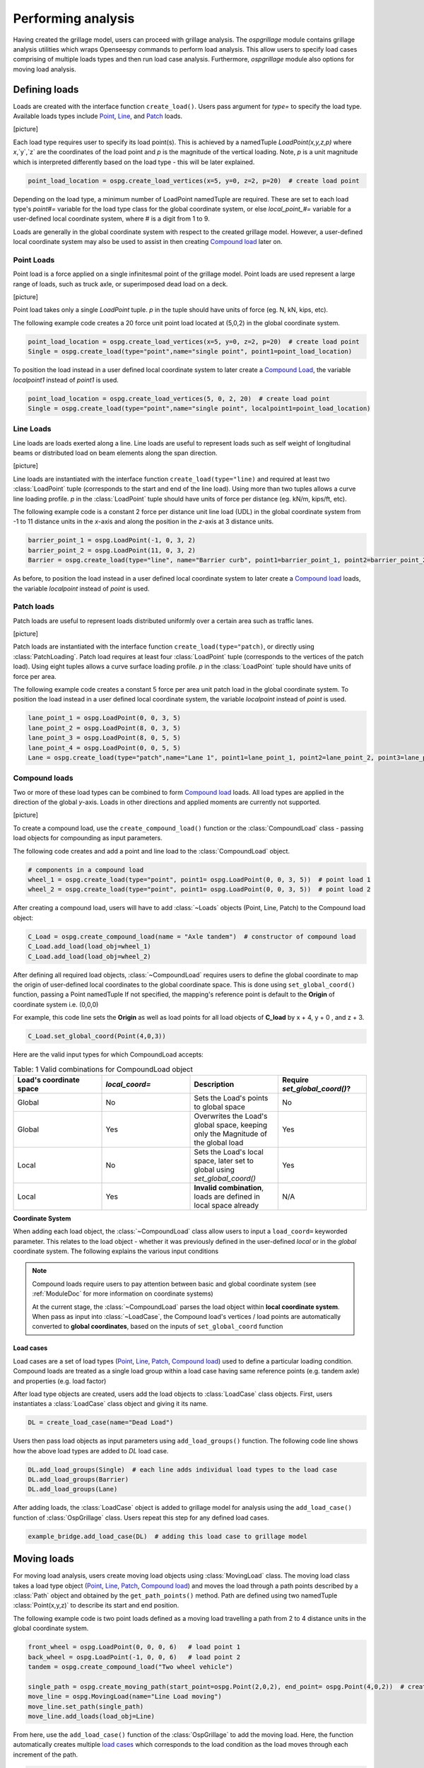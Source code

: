 ========================
Performing analysis
========================

Having created the grillage model, users can proceed with grillage analysis.
The *ospgrillage* module contains grillage analysis utilities which wraps Openseespy commands to perform load analysis.
This allow users to specify load cases comprising of multiple loads types and then run load case analysis.
Furthermore, *ospgrillage* module also options for moving load analysis.


Defining loads
------------------------

Loads are created with the interface function ``create_load()``. Users pass argument for `type=` to specify the load type.
Available loads types include `Point`_, `Line`_, and `Patch`_ loads.


[picture]


Each load type requires user to specify its load point(s). This is achieved by a namedTuple `LoadPoint(x,y,z,p)` where `x`,`y`,`z` are the coordinates of the load point
and `p` is the magnitude of the vertical loading. Note, `p` is a unit magnitude which is interpreted differently based on the load type - this will be later explained.

.. code-block:: python

    point_load_location = ospg.create_load_vertices(x=5, y=0, z=2, p=20)  # create load point


Depending on the load type, a minimum number of LoadPoint namedTuple are required.
These are set to each load type's `point#=` variable for the load type class for the global coordinate system,
or else `local_point_#=` variable for a user-defined local coordinate system, where # is a digit from 1 to 9.


Loads are generally in the global coordinate system with respect to the created grillage model.
However, a user-defined local coordinate system may also be used to assist in then creating `Compound load`_ later on.

.. _Point:

Point Loads
^^^^^^^^^^^^^^^^^^^^^^^^^^^^^^^^^^^^^

Point load is a force applied on a single infinitesmal point of the grillage model.
Point loads are used represent a large range of loads, such as truck axle, or superimposed dead load on a deck.


[picture]


Point load takes only a single `LoadPoint` tuple. `p` in the tuple should have units of force (eg. N, kN, kips, etc).

The following example code creates a 20 force unit point load located at (5,0,2) in the global coordinate system.

.. code-block:: python

    point_load_location = ospg.create_load_vertices(x=5, y=0, z=2, p=20)  # create load point
    Single = ospg.create_load(type="point",name="single point", point1=point_load_location)

To position the load instead in a user defined local coordinate system to later create a `Compound Load`_, the variable `localpoint1` instead of `point1` is used.

.. code-block:: python

    point_load_location = ospg.create_load_vertices(5, 0, 2, 20)  # create load point
    Single = ospg.create_load(type="point",name="single point", localpoint1=point_load_location)


.. _Line:

Line Loads
^^^^^^^^^^^^^^^^^^^^^^^^^^^^^^^^^^^^^
Line loads are loads exerted along a line. Line loads are useful to represent loads such as self weight of longitudinal beams or
distributed load on beam elements along the span direction.

[picture]

Line loads are instantiated with the interface function ``create_load(type="line)`` and required at least two :class:`LoadPoint` tuple (corresponds to the start and end of the line load).
Using more than two tuples allows a curve line loading profile.
`p` in the :class:`LoadPoint` tuple should have units of force per distance (eg. kN/m, kips/ft, etc).

The following example code is a constant 2 force per distance unit line load (UDL)
in the global coordinate system from -1 to 11 distance units in the `x`-axis and along the position in the `z`-axis at 3 distance units.

.. code-block:: python

    barrier_point_1 = ospg.LoadPoint(-1, 0, 3, 2)
    barrier_point_2 = ospg.LoadPoint(11, 0, 3, 2)
    Barrier = ospg.create_load(type="line", name="Barrier curb", point1=barrier_point_1, point2=barrier_point_2)

As before, to position the load instead in a user defined local coordinate system to later create a `Compound load`_ loads, the variable `localpoint` instead of `point` is used.

.. _Patch:

Patch loads
^^^^^^^^^^^^^^^^^^^^^^^^^^^^^^^^^^^^^
Patch loads are useful to represent loads distributed uniformly over a certain area such as traffic lanes.

[picture]

Patch loads are instantiated with the interface function ``create_load(type="patch)``, or directly
using :class:`PatchLoading`. Patch load requires at least four :class:`LoadPoint` tuple (corresponds to the vertices of the patch load).
Using eight tuples allows a curve surface loading profile.
`p` in the :class:`LoadPoint` tuple should have units of force per area.

The following example code creates a constant 5 force per area unit patch load
in the global coordinate system. 
To position the load instead in a user defined local coordinate system, the variable `localpoint` instead of `point` is used.

.. code-block:: python

    lane_point_1 = ospg.LoadPoint(0, 0, 3, 5)
    lane_point_2 = ospg.LoadPoint(8, 0, 3, 5)
    lane_point_3 = ospg.LoadPoint(8, 0, 5, 5)
    lane_point_4 = ospg.LoadPoint(0, 0, 5, 5)
    Lane = ospg.create_load(type="patch",name="Lane 1", point1=lane_point_1, point2=lane_point_2, point3=lane_point_3, point4=lane_point_4)

.. _Compound load:

Compound loads
^^^^^^^^^^^^^^^^^^^^^^^^^^^^^^^^^^^^^
Two or more of these load types can be combined to form `Compound load`_ loads. All load types are applied in the direction of the global `y`-axis.
Loads in other directions and applied moments are currently not supported.

[picture]

To create a compound load, use the ``create_compound_load()`` function or the
:class:`CompoundLoad` class - passing load objects for compounding as input parameters.

The following code creates and add a point and line load to the :class:`CompoundLoad` object.

.. code-block:: python

    # components in a compound load
    wheel_1 = ospg.create_load(type="point", point1= ospg.LoadPoint(0, 0, 3, 5))  # point load 1
    wheel_2 = ospg.create_load(type="point", point1= ospg.LoadPoint(0, 0, 3, 5))  # point load 2

After creating a compound load, users will have to add :class:`~Loads` objects (Point, Line, Patch) to the Compound load object:

.. code-block:: python

    C_Load = ospg.create_compound_load(name = "Axle tandem")  # constructor of compound load
    C_Load.add_load(load_obj=wheel_1)
    C_Load.add_load(load_obj=wheel_2)

After defining all required load objects, :class:`~CompoundLoad` requires users to define the global coordinate to map the origin of user-defined local coordinates
to the global coordinate space. This is done using ``set_global_coord()`` function, passing a Point namedTuple
If not specified, the mapping's reference point is default to the **Origin** of coordinate system i.e. (0,0,0)

For example, this code line sets the **Origin** as well as load points for all load objects of **C_load**  by x + 4, y + 0 , and z + 3.

.. code-block:: python

    C_Load.set_global_coord(Point(4,0,3))

Here are the valid input types for which CompoundLoad accepts:

.. list-table:: Table: 1 Valid combinations for CompoundLoad object
   :widths: 25 25 25 25
   :header-rows: 1

   * - Load's coordinate space
     - `local_coord=`
     - Description
     - Require `set_global_coord()`?
   * - Global
     - No
     - Sets the Load's points to global space
     - No
   * - Global
     - Yes
     - Overwrites the Load's global space, keeping only the Magnitude of the global load
     - Yes
   * - Local
     - No
     - Sets the Load's local space, later set to global using `set_global_coord()`
     - Yes
   * - Local
     - Yes
     - **Invalid combination**, loads are defined in local space already
     - N/A


**Coordinate System**

When adding each load object, the :class:`~CompoundLoad` class allow users to input a ``load_coord=`` keyworded parameter.
This relates to the load object - whether it was previously defined in the user-defined *local* or in the *global* coordinate system. The following explains the various
input conditions


.. note::

    Compound loads require users to pay attention between basic and global coordinate system (see :ref:`ModuleDoc` for more information on coordinate systems)

    At the current stage, the :class:`~CompoundLoad` parses the load object within **local coordinate system**. When pass as input into :class:`~LoadCase`, the Compound load's vertices / load points
    are automatically converted to **global coordinates**, based on the inputs of ``set_global_coord`` function


.. _load cases:

Load cases
______________________
Load cases are a set of load types (`Point`_, `Line`_, `Patch`_, `Compound load`_) used to define a particular loading condition. Compound loads are treated as a single load group within a load case
having same reference points (e.g. tandem axle) and properties (e.g. load factor)

After load type objects are created, users add the load objects to :class:`LoadCase` class objects. First, users instantiates a
:class:`LoadCase` class object and giving it its name.

.. code-block:: python

    DL = create_load_case(name="Dead Load")

Users then pass load objects as input parameters using ``add_load_groups()`` function. The following code line shows how
the above load types are added to *DL* load case.

.. code-block:: python

    DL.add_load_groups(Single)  # each line adds individual load types to the load case
    DL.add_load_groups(Barrier)
    DL.add_load_groups(Lane)

After adding loads, the :class:`LoadCase` object is added to grillage model for analysis using the ``add_load_case()``
function of :class:`OspGrillage` class. Users repeat this step for any defined load cases.

.. code-block:: python

    example_bridge.add_load_case(DL)  # adding this load case to grillage model


Moving loads
------------------------
For moving load analysis, users create moving load objects using :class:`MovingLoad` class. The moving load class takes a load type object (`Point`_, `Line`_, `Patch`_, `Compound load`_) and moves the load
through a path points described by a :class:`Path` object and obtained by the ``get_path_points()`` method. 
Path are defined using two namedTuple :class:`Point(x,y,z)` to describe its start and end position.

The following example code is two point loads defined as a moving load travelling a path from 2 to 4 distance units in the global coordinate system.

.. code-block:: python

    front_wheel = ospg.LoadPoint(0, 0, 0, 6)   # load point 1
    back_wheel = ospg.LoadPoint(-1, 0, 0, 6)   # load point 2
    tandem = ospg.create_compound_load("Two wheel vehicle")

    single_path = ospg.create_moving_path(start_point=ospg.Point(2,0,2), end_point= ospg.Point(4,0,2))  # create path object
    move_line = ospg.MovingLoad(name="Line Load moving")
    move_line.set_path(single_path)
    move_line.add_loads(load_obj=Line)


From here, use the ``add_load_case()`` function of the :class:`OspGrillage` to add the moving load. Here, the function automatically
creates multiple `load cases`_ which corresponds to the load condition as the load moves through each increment of the path.

.. code-block:: python

    example_bridge.add_load_case(move_point)

Defining load combination
------------------------
Load combinations analysis are performed by using the :class:`OspGrillage` function ``add_load_combination()``.
Load combinations are defined by passing an input dictionary of basic load case name as keys with load factors as
values. An example dictionary is shown as follows:

.. code-block:: python

    load_combinations = {'Dead Load':1.2,'Live traffic':1.7}
    example_bridge.add_load_combination(name = "ULS", input_dict = load_combinations )

Load combinations are automatically calculated from the analysis results at the end after analysing all load cases.
The following section on Running Analysis will explain how these load combinations are extracted.

Running analysis
------------------------

Once all defined load cases (static and moving) have been added to the grillage the analysis can be conducted.

To analyse loadcase(s), users run the class function ``analyze()``. This function takes either keyword arguments
``all=`` or ``loadcase=``. When ``all=True``, ``analyze()`` will run all defined load cases. If users wish to run only
a specific set of load cases, pass a list of load case name str to ``loadcase=``  keyword. This will analyse all load cases of the list.

.. code-block:: python
    # run either one
    example_bridge.analyze(all = True)
    # or a single str
    example_bridge.analyze(load_case="DL")
    # or a single element list
    example_bridge.analyze(load_case=["DL"])
    # or a list of multiple load cases
    example_bridge.analyze(load_case=["DL","SDL"])


Obtaining results
^^^^^^^^^^^^^^^^^^^^^^^^^^^^^^^^^^^^^
Results are returned as `data arrays <http://xarray.pydata.org/en/stable/user-guide/data-structures.html#>`_ (python's Xarray module).
To this, run the ``get_results()`` function and an output tuple of two objects will be returned:

.. code-block:: python

    results =  example_bridge.get_results()


The *result* data array contains dimensions of:

* load case : listing all load case
* Node : listing all nodes within mesh of grillage model
* Component: Node responses ordered in this manner - dx,dy,dz,theta_x,theta_y,theta_z,Vx,Vy,Vz,Mx,My,Mz

Here is an example of how the data array looks like in practice:

..  figure:: ../images/stucture_dataarray.PNG
    :align: center
    :scale: 75 %

From here, users can use xarray's function for data array to extract 'slices' of data

For load combinations, users flag the `get_combination=` keyword as *True*.

.. code-block:: python

    load_combination_dict = example_bridge.get_results(get_combinations=True)

Instead of two data arrays, the function returns a single dict with names of load combinations as key, paired with a data array
of the load combination as its value. The data array has the same dimensions as those from basic_load_case_result and
moving_load_results, only this time the arrays are modified by load factors defined for the load combinations.
